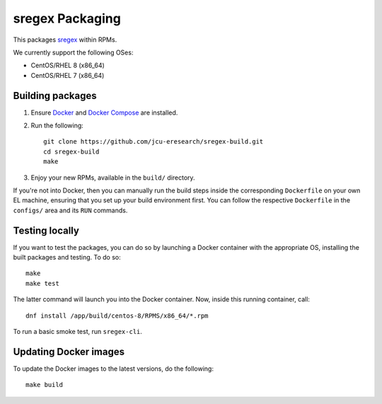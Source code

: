 sregex Packaging
================

.. image:: https://github.com/jcu-eresearch/sregex-build/actions/workflows/build.yml/badge.svg
   :target: https://github.com/jcu-eresearch/sregex-build/actions/workflows/build.yml

This packages `sregex <https://github.com/openresty/sregex>`_ within RPMs.

We currently support the following OSes:

* CentOS/RHEL 8 (x86_64)
* CentOS/RHEL 7 (x86_64)

Building packages
-----------------

#. Ensure `Docker <https://docs.docker.com/>`_ and `Docker Compose
   <https://docs.docker.com/compose>`_ are installed.

#. Run the following::

       git clone https://github.com/jcu-eresearch/sregex-build.git
       cd sregex-build
       make

#. Enjoy your new RPMs, available in the ``build/`` directory.

If you're not into Docker, then you can manually run the build steps inside
the corresponding ``Dockerfile`` on your own EL machine, ensuring that you set
up your build environment first. You can follow the respective ``Dockerfile``
in the ``configs/`` area and its ``RUN`` commands.

Testing locally
---------------

If you want to test the packages, you can do so by launching a Docker container
with the appropriate OS, installing the built packages and testing. To do so::

    make
    make test

The latter command will launch you into the Docker container. Now, inside this
running container, call::

    dnf install /app/build/centos-8/RPMS/x86_64/*.rpm

To run a basic smoke test, run ``sregex-cli``.

Updating Docker images
----------------------

To update the Docker images to the latest versions, do the following::

    make build

